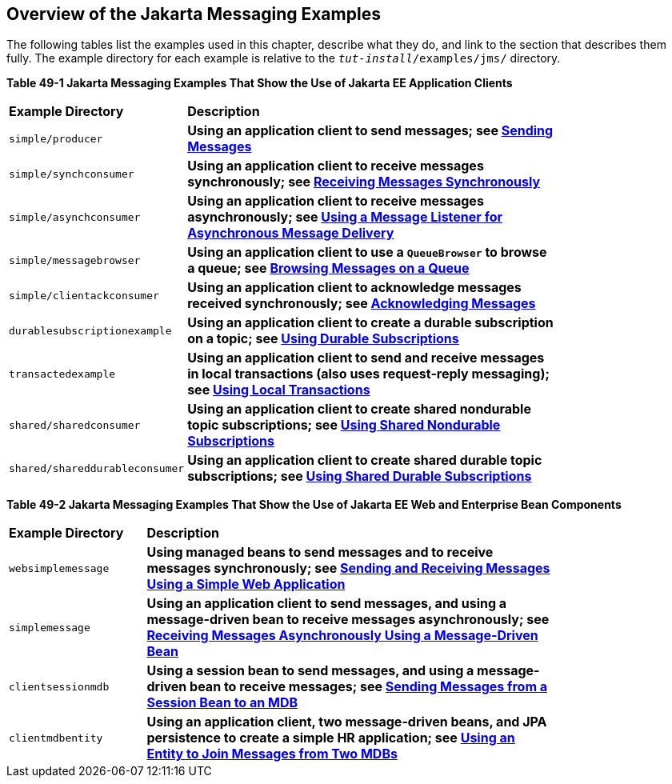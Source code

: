 [[BABEFBHJ]][[overview-of-the-jms-examples]]

== Overview of the Jakarta Messaging Examples

The following tables list the examples used in this chapter, describe
what they do, and link to the section that describes them fully. The
example directory for each example is relative to the
`_tut-install_/examples/jms/` directory.

[[sthref200]][[sthref201]]

*Table 49-1 Jakarta Messaging Examples That Show the Use of Jakarta EE Application Clients*

[width="80%",cols="20%,60%s"]
|=======================================================================
|*Example Directory* |*Description*
|`simple/producer` |Using an application client to send messages; see
link:#BABIHCAE[Sending Messages]

|`simple/synchconsumer` |Using an application client to receive messages
synchronously; see link:#BNCFB[Receiving Messages
Synchronously]

|`simple/asynchconsumer` |Using an application client to receive
messages asynchronously; see link:#BNCFH[Using a
Message Listener for Asynchronous Message Delivery]

|`simple/messagebrowser` |Using an application client to use a
`QueueBrowser` to browse a queue; see
link:#BNCFL[Browsing Messages on a Queue]

|`simple/clientackconsumer` |Using an application client to acknowledge
messages received synchronously; see
link:#BNCFX[Acknowledging Messages]

|`durablesubscriptionexample` |Using an application client to create a
durable subscription on a topic; see
link:#BNCGG[Using Durable Subscriptions]

|`transactedexample` |Using an application client to send and receive
messages in local transactions (also uses request-reply messaging); see
link:#BNCGJ[Using Local Transactions]

|`shared/sharedconsumer` |Using an application client to create shared
nondurable topic subscriptions; see
link:#BABIBEAC[Using Shared Nondurable Subscriptions]

|`shared/shareddurableconsumer` |Using an application client to create
shared durable topic subscriptions; see
link:#BABEJBHA[Using Shared Durable Subscriptions]
|=======================================================================


[[sthref202]][[sthref203]]

*Table 49-2 Jakarta Messaging Examples That Show the Use of Jakarta EE Web and Enterprise Bean
Components*

[width="80%",cols="20%,60%s"]
|=======================================================================
|*Example Directory* |*Description*
|`websimplemessage` |Using managed beans to send messages and to receive
messages synchronously; see link:#BABBABFC[Sending
and Receiving Messages Using a Simple Web Application]

|`simplemessage` |Using an application client to send messages, and
using a message-driven bean to receive messages asynchronously; see
link:#BNBPK[Receiving Messages Asynchronously Using a
Message-Driven Bean]

|`clientsessionmdb` |Using a session bean to send messages, and using a
message-driven bean to receive messages; see
link:#BNCGW[Sending Messages from a Session Bean to
an MDB]

|`clientmdbentity` |Using an application client, two message-driven
beans, and JPA persistence to create a simple HR application; see
link:#BNCHF[Using an Entity to Join Messages from Two
MDBs]
|=======================================================================
